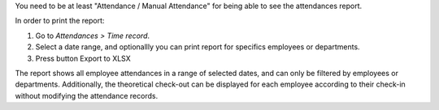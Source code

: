 You need to be at least "Attendance / Manual Attendance" for being able to see
the attendances report.

In order to print the report:

#. Go to *Attendances > Time record*.
#. Select a date range, and optionallly you can print report for specifics employees or departments.
#. Press button Export to XLSX

The report shows all employee attendances in a range of selected dates, and can only be filtered by employees or departments.
Additionally, the theoretical check-out can be displayed for each employee according to their check-in without modifying the attendance records.
